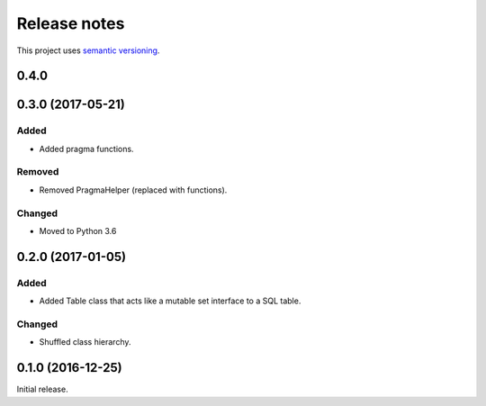 Release notes
=============

This project uses `semantic versioning <http://semver.org/>`_.

0.4.0
-----

0.3.0 (2017-05-21)
------------------

Added
^^^^^

- Added pragma functions.

Removed
^^^^^^^

- Removed PragmaHelper (replaced with functions).

Changed
^^^^^^^

- Moved to Python 3.6

0.2.0 (2017-01-05)
------------------

Added
^^^^^

- Added Table class that acts like a mutable set interface to a SQL
  table.

Changed
^^^^^^^

- Shuffled class hierarchy.

0.1.0 (2016-12-25)
------------------

Initial release.
